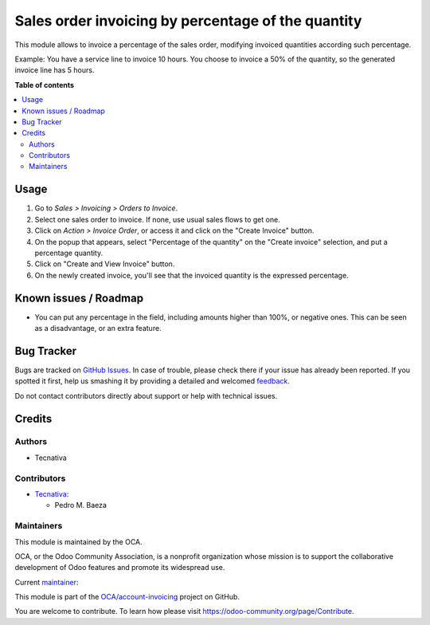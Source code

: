 ===================================================
Sales order invoicing by percentage of the quantity
===================================================

.. !!!!!!!!!!!!!!!!!!!!!!!!!!!!!!!!!!!!!!!!!!!!!!!!!!!!
   !! This file is generated by oca-gen-addon-readme !!
   !! changes will be overwritten.                   !!
   !!!!!!!!!!!!!!!!!!!!!!!!!!!!!!!!!!!!!!!!!!!!!!!!!!!!

.. |badge1| image:: https://img.shields.io/badge/maturity-Beta-yellow.png
    :target: https://odoo-community.org/page/development-status
    :alt: Beta
.. |badge2| image:: https://img.shields.io/badge/licence-AGPL--3-blue.png
    :target: http://www.gnu.org/licenses/agpl-3.0-standalone.html
    :alt: License: AGPL-3
.. |badge3| image:: https://img.shields.io/badge/github-OCA%2Faccount--invoicing-lightgray.png?logo=github
    :target: https://github.com/OCA/account-invoicing/tree/14.0/sale_order_invoicing_qty_percentage
    :alt: OCA/account-invoicing
.. |badge4| image:: https://img.shields.io/badge/weblate-Translate%20me-F47D42.png
    :target: https://translation.odoo-community.org/projects/account-invoicing-14-0/account-invoicing-14-0-sale_order_invoicing_qty_percentage
    :alt: Translate me on Weblate
.. |badge5| image:: https://img.shields.io/badge/runboat-Try%20me-875A7B.png
    :target: https://runboat.odoo-community.org/webui/builds.html?repo=OCA/account-invoicing&target_branch=14.0
    :alt: Try me on Runboat

|badge1| |badge2| |badge3| |badge4| |badge5| 

This module allows to invoice a percentage of the sales order, modifying
invoiced quantities according such percentage.

Example: You have a service line to invoice 10 hours. You choose to invoice
a 50% of the quantity, so the generated invoice line has 5 hours.

**Table of contents**

.. contents::
   :local:

Usage
=====

#. Go to *Sales > Invoicing > Orders to Invoice*.
#. Select one sales order to invoice. If none, use usual sales flows to get one.
#. Click on *Action > Invoice Order*, or access it and click on the
   "Create Invoice" button.
#. On the popup that appears, select "Percentage of the quantity" on the
   "Create invoice" selection, and put a percentage quantity.
#. Click on "Create and View Invoice" button.
#. On the newly created invoice, you'll see that the invoiced quantity is the
   expressed percentage.

Known issues / Roadmap
======================

- You can put any percentage in the field, including amounts higher than 100%,
  or negative ones. This can be seen as a disadvantage, or an extra feature.

Bug Tracker
===========

Bugs are tracked on `GitHub Issues <https://github.com/OCA/account-invoicing/issues>`_.
In case of trouble, please check there if your issue has already been reported.
If you spotted it first, help us smashing it by providing a detailed and welcomed
`feedback <https://github.com/OCA/account-invoicing/issues/new?body=module:%20sale_order_invoicing_qty_percentage%0Aversion:%2014.0%0A%0A**Steps%20to%20reproduce**%0A-%20...%0A%0A**Current%20behavior**%0A%0A**Expected%20behavior**>`_.

Do not contact contributors directly about support or help with technical issues.

Credits
=======

Authors
~~~~~~~

* Tecnativa

Contributors
~~~~~~~~~~~~

* `Tecnativa <https://www.tecnativa.com>`__:

  * Pedro M. Baeza

Maintainers
~~~~~~~~~~~

This module is maintained by the OCA.

.. image:: https://odoo-community.org/logo.png
   :alt: Odoo Community Association
   :target: https://odoo-community.org

OCA, or the Odoo Community Association, is a nonprofit organization whose
mission is to support the collaborative development of Odoo features and
promote its widespread use.

.. |maintainer-pedrobaeza| image:: https://github.com/pedrobaeza.png?size=40px
    :target: https://github.com/pedrobaeza
    :alt: pedrobaeza

Current `maintainer <https://odoo-community.org/page/maintainer-role>`__:

|maintainer-pedrobaeza| 

This module is part of the `OCA/account-invoicing <https://github.com/OCA/account-invoicing/tree/14.0/sale_order_invoicing_qty_percentage>`_ project on GitHub.

You are welcome to contribute. To learn how please visit https://odoo-community.org/page/Contribute.
